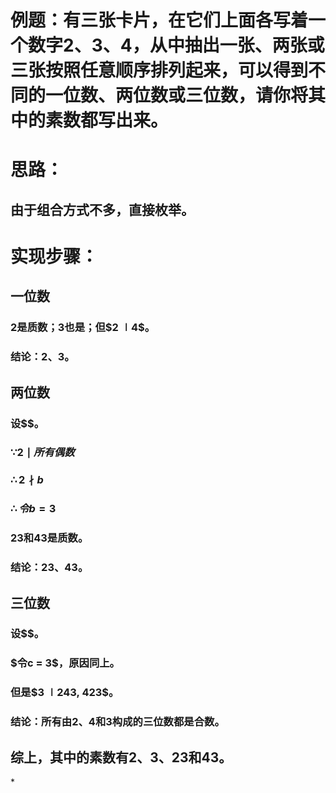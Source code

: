 * 例题：有三张卡片，在它们上面各写着一个数字2、3、4，从中抽出一张、两张或三张按照任意顺序排列起来，可以得到不同的一位数、两位数或三位数，请你将其中的素数都写出来。
* 思路：
** 由于组合方式不多，直接枚举。
* 实现步骤：
** 一位数
*** 2是质数；3也是；但$2 \mid 4$。
*** 结论：2、3。
** 两位数
*** 设$\overline{ab}$。
*** $\because 2 \mid 所有偶数$
*** $\therefore 2 \nmid b$
*** $\therefore 令b = 3$
*** 23和43是质数。
*** 结论：23、43。
** 三位数
*** 设$\overline{abc}$。
*** $令c = 3$，原因同上。
*** 但是$3 \mid 243, 423$。
*** 结论：所有由2、4和3构成的三位数都是合数。
** 综上，其中的素数有2、3、23和43。
*